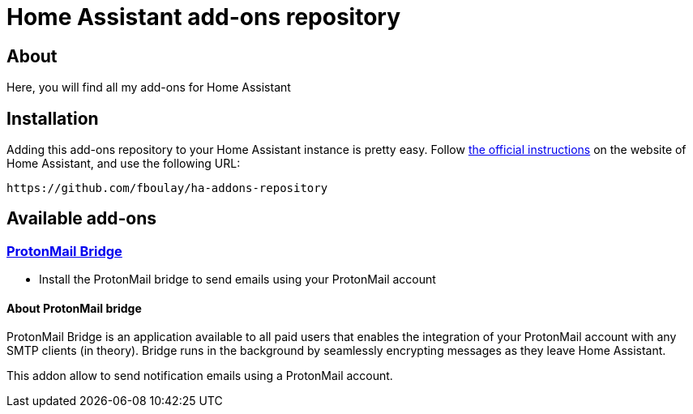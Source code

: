 = Home Assistant add-ons repository

== About

Here, you will find all my add-ons for Home Assistant

== Installation

Adding this add-ons repository to your Home Assistant instance is
pretty easy. Follow https://home-assistant.io/hassio/installing_third_party_addons[the official instructions] on the
website of Home Assistant, and use the following URL: 

```
https://github.com/fboulay/ha-addons-repository
```

== Available add-ons

=== link:ha-protonmail-bridge/DOCS.md[ProtonMail Bridge]

* Install the ProtonMail bridge to send emails using your ProtonMail account


==== About ProtonMail bridge

ProtonMail Bridge is an application available to all paid users that enables the integration of your ProtonMail account with any SMTP clients (in theory). 
Bridge runs in the background by seamlessly encrypting messages as they leave Home Assistant.

This addon allow to send notification emails using a ProtonMail account. 
